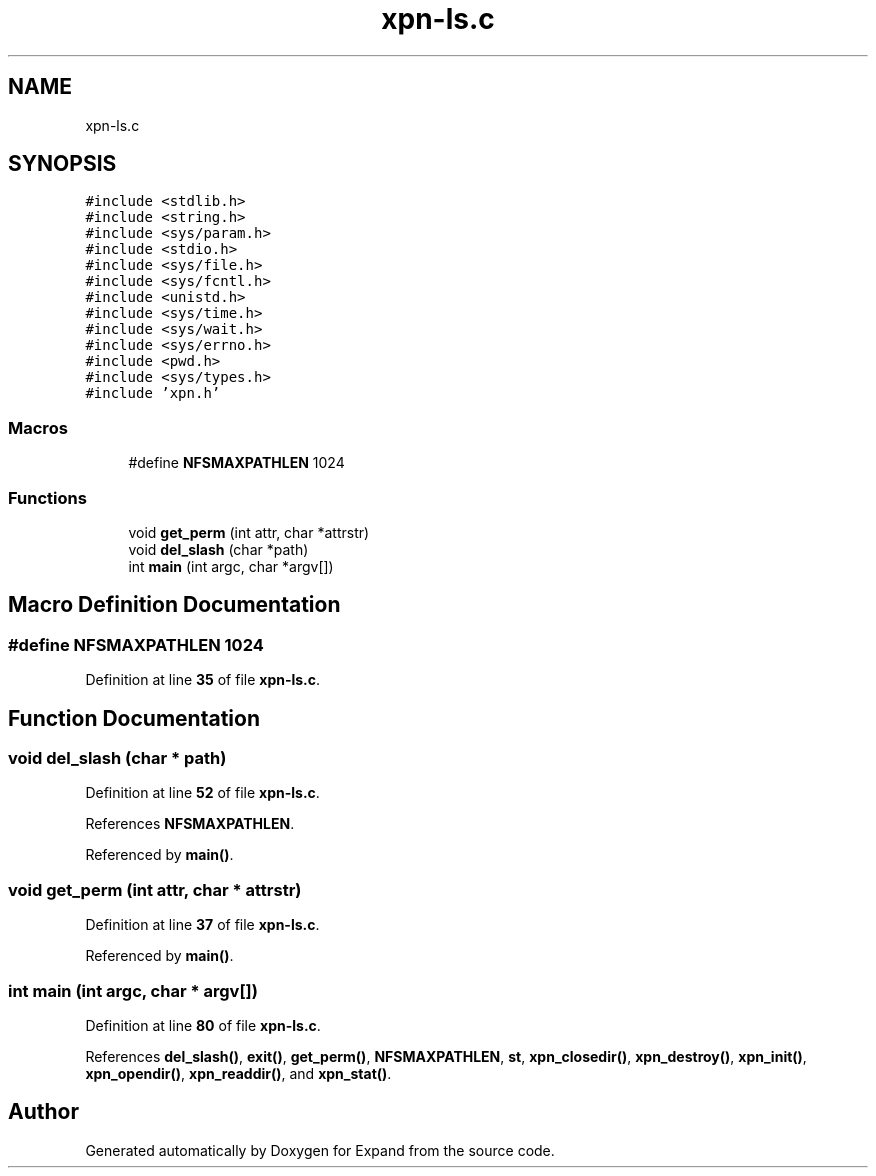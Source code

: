 .TH "xpn-ls.c" 3 "Wed May 24 2023" "Version Expand version 1.0r5" "Expand" \" -*- nroff -*-
.ad l
.nh
.SH NAME
xpn-ls.c
.SH SYNOPSIS
.br
.PP
\fC#include <stdlib\&.h>\fP
.br
\fC#include <string\&.h>\fP
.br
\fC#include <sys/param\&.h>\fP
.br
\fC#include <stdio\&.h>\fP
.br
\fC#include <sys/file\&.h>\fP
.br
\fC#include <sys/fcntl\&.h>\fP
.br
\fC#include <unistd\&.h>\fP
.br
\fC#include <sys/time\&.h>\fP
.br
\fC#include <sys/wait\&.h>\fP
.br
\fC#include <sys/errno\&.h>\fP
.br
\fC#include <pwd\&.h>\fP
.br
\fC#include <sys/types\&.h>\fP
.br
\fC#include 'xpn\&.h'\fP
.br

.SS "Macros"

.in +1c
.ti -1c
.RI "#define \fBNFSMAXPATHLEN\fP   1024"
.br
.in -1c
.SS "Functions"

.in +1c
.ti -1c
.RI "void \fBget_perm\fP (int attr, char *attrstr)"
.br
.ti -1c
.RI "void \fBdel_slash\fP (char *path)"
.br
.ti -1c
.RI "int \fBmain\fP (int argc, char *argv[])"
.br
.in -1c
.SH "Macro Definition Documentation"
.PP 
.SS "#define NFSMAXPATHLEN   1024"

.PP
Definition at line \fB35\fP of file \fBxpn\-ls\&.c\fP\&.
.SH "Function Documentation"
.PP 
.SS "void del_slash (char * path)"

.PP
Definition at line \fB52\fP of file \fBxpn\-ls\&.c\fP\&.
.PP
References \fBNFSMAXPATHLEN\fP\&.
.PP
Referenced by \fBmain()\fP\&.
.SS "void get_perm (int attr, char * attrstr)"

.PP
Definition at line \fB37\fP of file \fBxpn\-ls\&.c\fP\&.
.PP
Referenced by \fBmain()\fP\&.
.SS "int main (int argc, char * argv[])"

.PP
Definition at line \fB80\fP of file \fBxpn\-ls\&.c\fP\&.
.PP
References \fBdel_slash()\fP, \fBexit()\fP, \fBget_perm()\fP, \fBNFSMAXPATHLEN\fP, \fBst\fP, \fBxpn_closedir()\fP, \fBxpn_destroy()\fP, \fBxpn_init()\fP, \fBxpn_opendir()\fP, \fBxpn_readdir()\fP, and \fBxpn_stat()\fP\&.
.SH "Author"
.PP 
Generated automatically by Doxygen for Expand from the source code\&.
